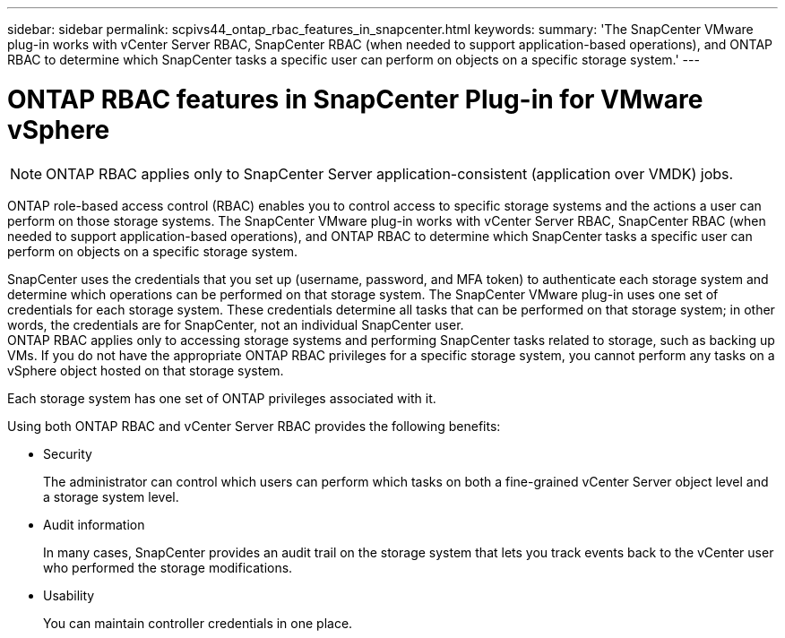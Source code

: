 ---
sidebar: sidebar
permalink: scpivs44_ontap_rbac_features_in_snapcenter.html
keywords:
summary: 'The SnapCenter VMware plug-in works with vCenter Server RBAC, SnapCenter RBAC (when needed to support application-based operations), and ONTAP RBAC to determine which SnapCenter tasks a specific user can perform on objects on a specific storage system.'
---

= ONTAP RBAC features in SnapCenter Plug-in for VMware vSphere
:hardbreaks:
:nofooter:
:icons: font
:linkattrs:
:imagesdir: ./media/

//
// This file was created with NDAC Version 2.0 (August 17, 2020)
//
// 2020-09-09 12:24:20.235275
//

[NOTE]
ONTAP RBAC applies only to SnapCenter Server application-consistent (application over VMDK) jobs.

[.lead]
ONTAP role-based access control (RBAC) enables you to control access to specific storage systems and the actions a user can perform on those storage systems. The SnapCenter VMware plug-in works with vCenter Server RBAC, SnapCenter RBAC (when needed to support application-based operations), and ONTAP RBAC to determine which SnapCenter tasks a specific user can perform on objects on a specific storage system.

SnapCenter uses the credentials that you set up (username, password, and MFA token) to authenticate each storage system and determine which operations can be performed on that storage system. The SnapCenter VMware plug-in uses one set of credentials for each storage system. These credentials determine all tasks that can be performed on that storage system; in other words, the credentials are for SnapCenter, not an individual SnapCenter user.
// updated for 4.9 release
ONTAP RBAC applies only to accessing storage systems and performing SnapCenter tasks related to storage, such as backing up VMs. If you do not have the appropriate ONTAP RBAC privileges for a specific storage system, you cannot perform any tasks on a vSphere object hosted on that storage system.

Each storage system has one set of ONTAP privileges associated with it.

Using both ONTAP RBAC and vCenter Server RBAC provides the following benefits:

* Security
+
The administrator can control which users can perform which tasks on both a fine-grained vCenter Server object level and a storage system level.

* Audit information
+
In many cases, SnapCenter provides an audit trail on the storage system that lets you track events back to the vCenter user who performed the storage modifications.

* Usability
+
You can maintain controller credentials in one place.
